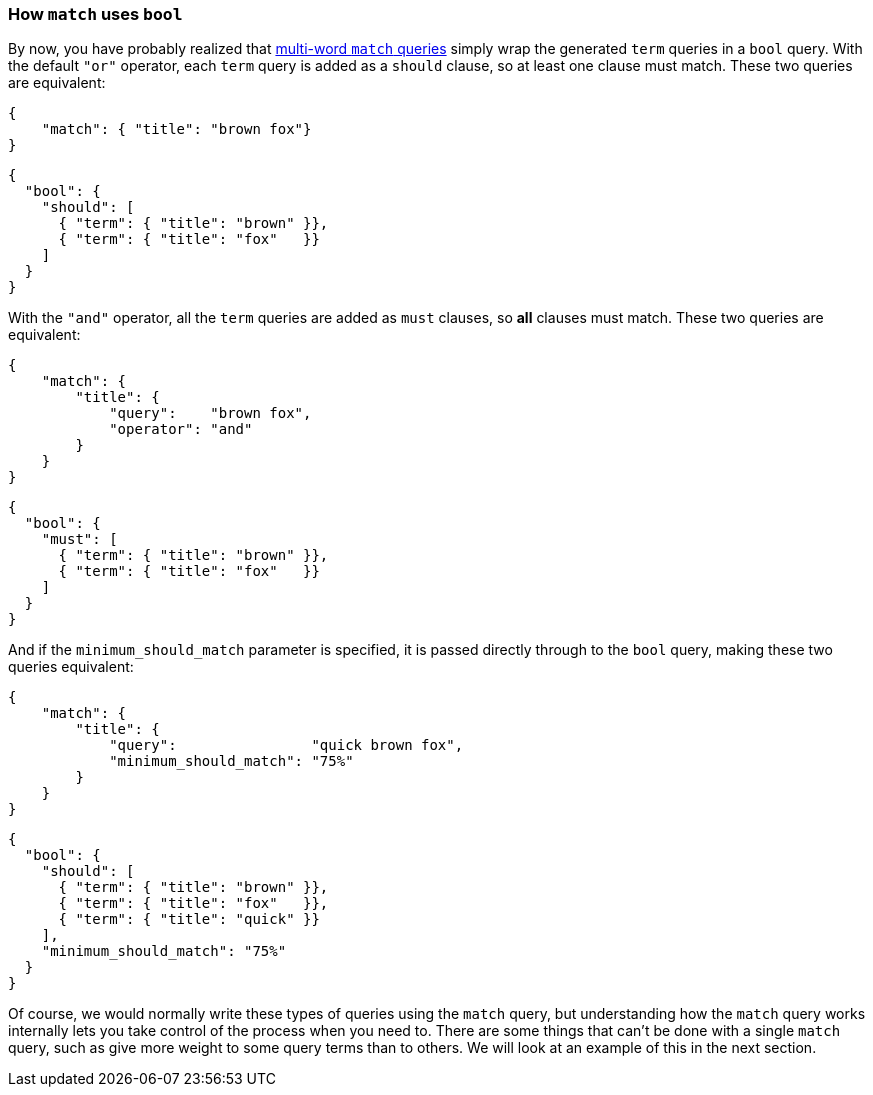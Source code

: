 === How `match` uses `bool`

By now, you have probably realized that <<match-multi-word,multi-word `match`
queries>> simply wrap the generated `term` queries in a `bool` query. With the
default `"or"` operator, each `term` query is added as a `should` clause, so
at least one clause must match. These two queries are equivalent:

[source,js]
--------------------------------------------------
{
    "match": { "title": "brown fox"}
}
--------------------------------------------------

[source,js]
--------------------------------------------------
{
  "bool": {
    "should": [
      { "term": { "title": "brown" }},
      { "term": { "title": "fox"   }}
    ]
  }
}
--------------------------------------------------

With the `"and"` operator, all the `term` queries are added as `must` clauses,
so *all* clauses must match. These two queries are equivalent:

[source,js]
--------------------------------------------------
{
    "match": {
        "title": {
            "query":    "brown fox",
            "operator": "and"
        }
    }
}
--------------------------------------------------

[source,js]
--------------------------------------------------
{
  "bool": {
    "must": [
      { "term": { "title": "brown" }},
      { "term": { "title": "fox"   }}
    ]
  }
}
--------------------------------------------------

And if the `minimum_should_match` parameter is specified, it is passed
directly through to the `bool` query, making these two queries equivalent:

[source,js]
--------------------------------------------------
{
    "match": {
        "title": {
            "query":                "quick brown fox",
            "minimum_should_match": "75%"
        }
    }
}
--------------------------------------------------

[source,js]
--------------------------------------------------
{
  "bool": {
    "should": [
      { "term": { "title": "brown" }},
      { "term": { "title": "fox"   }},
      { "term": { "title": "quick" }}
    ],
    "minimum_should_match": "75%"
  }
}
--------------------------------------------------

Of course, we would normally write these types of queries using the `match`
query, but understanding how the `match` query works internally lets you take
control of the process when you need to. There are some things that can't be
done with a single `match` query, such as give more weight to some query terms
than to others. We will look at an example of this in the next section.

